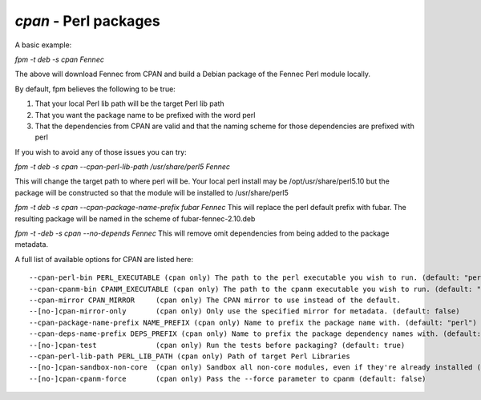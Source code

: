 `cpan` - Perl packages
======================

A basic example:

`fpm -t deb -s cpan Fennec`

The above will download Fennec from CPAN and build a Debian package of the Fennec Perl module locally. 

By default, fpm believes the following to be true:

1. That your local Perl lib path will be the target Perl lib path
2. That you want the package name to be prefixed with the word perl
3. That the dependencies from CPAN are valid and that the naming scheme for those dependencies are prefixed with perl

If you wish to avoid any of those issues you can try:

`fpm -t deb -s cpan --cpan-perl-lib-path /usr/share/perl5 Fennec`

This will change the target path to where perl will be. Your local perl install may be /opt/usr/share/perl5.10 but the package will be constructed so that the module will be installed to /usr/share/perl5

`fpm -t deb -s cpan --cpan-package-name-prefix fubar Fennec`
This will replace the perl default prefix with fubar. The resulting package will be named in the scheme of fubar-fennec-2.10.deb

`fpm -t -deb -s cpan --no-depends Fennec`
This will remove omit dependencies from being added to the package metadata.

A full list of available options for CPAN are listed here::

    --cpan-perl-bin PERL_EXECUTABLE (cpan only) The path to the perl executable you wish to run. (default: "perl")
    --cpan-cpanm-bin CPANM_EXECUTABLE (cpan only) The path to the cpanm executable you wish to run. (default: "cpanm")
    --cpan-mirror CPAN_MIRROR     (cpan only) The CPAN mirror to use instead of the default.
    --[no-]cpan-mirror-only       (cpan only) Only use the specified mirror for metadata. (default: false)
    --cpan-package-name-prefix NAME_PREFIX (cpan only) Name to prefix the package name with. (default: "perl")
    --cpan-deps-name-prefix DEPS_PREFIX (cpan only) Name to prefix the package dependency names with. (default: "perl")
    --[no-]cpan-test              (cpan only) Run the tests before packaging? (default: true)
    --cpan-perl-lib-path PERL_LIB_PATH (cpan only) Path of target Perl Libraries
    --[no-]cpan-sandbox-non-core  (cpan only) Sandbox all non-core modules, even if they're already installed (default: true)
    --[no-]cpan-cpanm-force       (cpan only) Pass the --force parameter to cpanm (default: false)

